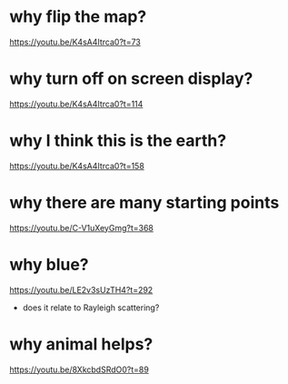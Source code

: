 * why flip the map?
https://youtu.be/K4sA4Itrca0?t=73
* why turn off on screen display?
https://youtu.be/K4sA4Itrca0?t=114
* why I think this is the earth?
https://youtu.be/K4sA4Itrca0?t=158
* why there are many starting points
https://youtu.be/C-V1uXeyGmg?t=368
* why blue?
https://youtu.be/LE2v3sUzTH4?t=292
 - does it relate to Rayleigh scattering?
* why animal helps?
https://youtu.be/8XkcbdSRdO0?t=89
